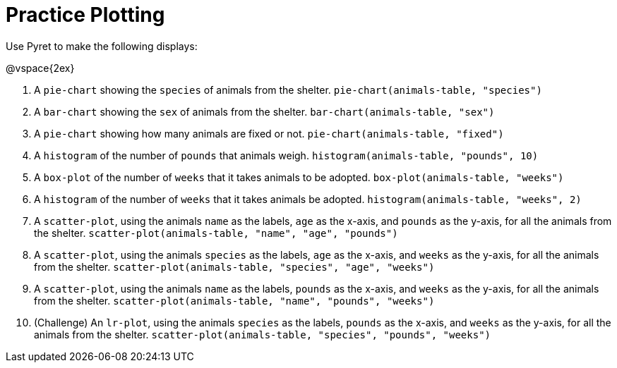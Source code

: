 = Practice Plotting

Use Pyret to make the following displays:

@vspace{2ex}

. A `pie-chart` showing the `species` of animals from the shelter.
`pie-chart(animals-table, "species")`

. A `bar-chart` showing the `sex` of animals from the shelter.
`bar-chart(animals-table, "sex")`

. A `pie-chart` showing how many animals are fixed or not.
`pie-chart(animals-table, "fixed")`

. A `histogram` of the number of `pounds` that animals weigh.
`histogram(animals-table, "pounds", 10)`

. A `box-plot` of the number of `weeks` that it takes animals to be adopted.
`box-plot(animals-table, "weeks")`

. A `histogram` of the number of `weeks` that it takes animals be adopted.
`histogram(animals-table, "weeks", 2)`

. A `scatter-plot`, using the animals `name` as the labels, `age` as the x-axis, and `pounds` as the y-axis, for all the animals from the shelter.
`scatter-plot(animals-table, "name", "age", "pounds")`

. A `scatter-plot`, using the animals `species` as the labels, `age` as the x-axis, and `weeks` as the y-axis, for all the animals from the shelter.
`scatter-plot(animals-table, "species", "age", "weeks")`

. A `scatter-plot`, using the animals `name` as the labels, `pounds` as the x-axis, and `weeks` as the y-axis, for all the animals from the shelter.
`scatter-plot(animals-table, "name", "pounds", "weeks")`

. (Challenge) An `lr-plot`, using the animals `species` as the labels, `pounds` as the x-axis, and `weeks` as the y-axis, for all the animals from the shelter.
`scatter-plot(animals-table, "species", "pounds", "weeks")`
